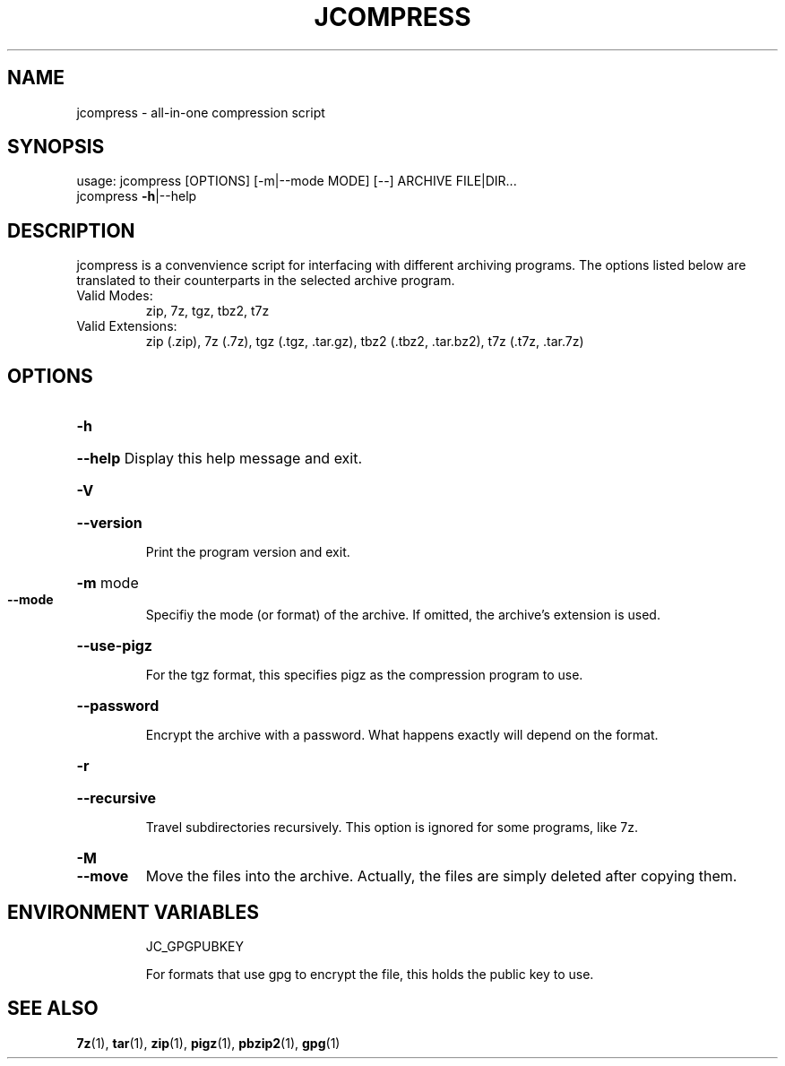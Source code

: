 .\" DO NOT MODIFY THIS FILE!  It was generated by help2man 1.49.1.
.TH JCOMPRESS "1" "December 2022" "jcompress 1.0" "User Commands"
.SH NAME
jcompress \- all-in-one compression script
.SH SYNOPSIS
usage: jcompress [OPTIONS] [\-m|\-\-mode MODE] [\-\-] ARCHIVE FILE|DIR...
       jcompress \fB-h\fR|--help
.SH DESCRIPTION
jcompress is a convenvience script for interfacing with different archiving programs.
The options listed below are translated to their counterparts in the selected archive program.
.IP "Valid Modes:"
zip, 7z, tgz, tbz2, t7z
.IP "Valid Extensions:"
zip (.zip),
7z (.7z),
tgz (.tgz, .tar.gz),
tbz2 (.tbz2, .tar.bz2),
t7z (.t7z, .tar.7z)
.SH OPTIONS
.HP
\fB\-h\fR
.HP
\fB\-\-help\fR Display this help message and exit.
.HP
\fB\-V\fR
.HP
\fB--version\fR
.IP
Print the program version and exit.
.HP
\fB\-m\fR mode
.TP
.B \--mode
Specifiy the mode (or format) of the archive.
If omitted, the archive's extension is used.
.HP
\fB\-\-use\-pigz\fR
.IP
For the tgz format, this specifies pigz as the compression program to use.
.HP
\fB\-\-password\fR
.IP
Encrypt the archive with a password.
What happens exactly will depend on the format.
.HP
\fB\-r\fR
.HP
\fB\-\-recursive\fR
.IP
Travel subdirectories recursively.
This option is ignored for some programs, like 7z.
.HP
.B \-M
.TP
.B \--move
Move the files into the archive.
Actually, the files are simply deleted after copying them.
.SH "ENVIRONMENT VARIABLES"
.IP
JC_GPGPUBKEY
.IP
For formats that use gpg to encrypt the file, this
holds the public key to use.
.SH "SEE ALSO"
.BR 7z (1),\~ tar (1),\~ zip (1),\~ pigz (1),\~ pbzip2 (1),\~ gpg (1)
